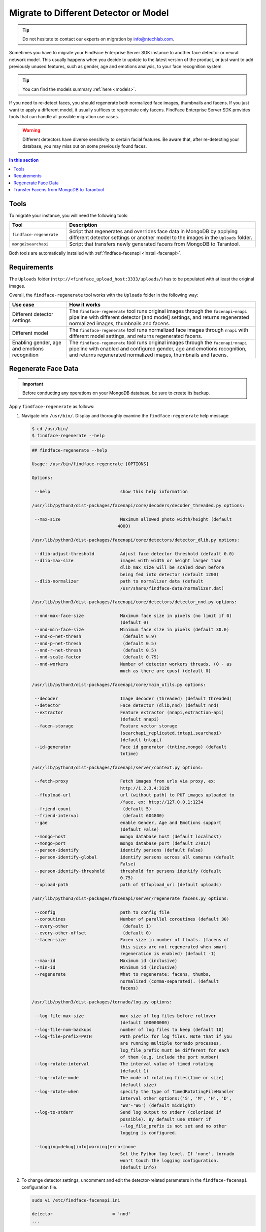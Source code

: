 .. _regenerate-facens:

Migrate to Different Detector or Model
==========================================================

.. tip::
   Do not hesitate to contact our experts on migration by info@ntechlab.com.


Sometimes you have to migrate your FindFace Enterprise Server SDK instance to another face detector or neural network model. This usually happens when you decide to update to the latest version of the product, or just want to add previously unused features, such as gender, age and emotions analysis, to your face recognition system.

.. tip::
   You can find the models summary :ref:`here <models>`. 

If you need to re-detect faces, you should regenerate both normalized face images, thumbnails and facens. If you just want to apply a different model, it usually suffices to regenerate only facens. FindFace Enterprise Server SDK provides tools that can handle all possible migration use cases. 

.. warning::
   Different detectors have diverse sensitivity to certain facial features. Be aware that, after re-detecting your database, you may miss out on some previously found faces.

.. contents:: In this section

Tools
--------------

To migrate your instance, you will need the following tools:

.. list-table::
   :header-rows: 1
   :widths: 13 43

   * - Tool
     - Description
   * - ``findface-regenerate``
     - Script that regenerates and overrides face data in MongoDB by applying different detector settings or another model to the images in the ``Uploads`` folder.
   * - ``mongo2searchapi``
     - Script that transfers newly generated facens from MongoDB to Tarantool.

Both tools are automatically installed with :ref:`findface-facenapi <install-facenapi>`.

Requirements
------------------------

The ``Uploads`` folder (``http://<findface_upload_host:3333/uploads/``) has to be populated with at least the original images.

Overall, the ``findface-regenerate`` tool works with the ``Uploads`` folder in the following way:

.. list-table::
   :header-rows: 1
   :widths: 13 43

   * - Use case
     - How it works
   * - Different detector settings
     - The ``findface-regenerate`` tool runs original images through the ``facenapi``-``nnapi`` pipeline with different detector [and model] settings, and returns regenerated normalized images, thumbnails and facens.
   * - Different model
     - The ``findface-regenerate`` tool runs normalized face images through ``nnapi`` with different model settings, and returns regenerated facens.
   * - Enabling gender, age and emotions recognition
     - The ``findface-regenerate`` tool runs original images through the ``facenapi``-``nnapi`` pipeline with enabled and configured gender, age and emotions recognition, and returns regenerated normalized images, thumbnails and facens.


Regenerate Face Data
----------------------------------------------------

.. important::
   Before conducting any operations on your MongoDB database, be sure to create its backup. 
 
Apply ``findface-regenerate`` as follows:

#. Navigate into ``/usr/bin/``. Display and thoroughly examine the ``findface-regenerate`` help message: 

   .. code::

      $ cd /usr/bin/
      $ findface-regenerate --help

   .. code::

       ## findface-regenerate --help

       Usage: /usr/bin/findface-regenerate [OPTIONS]

       Options:

        --help                           show this help information

       /usr/lib/python3/dist-packages/facenapi/core/decoders/decoder_threaded.py options:

        --max-size                       Maximum allowed photo width/height (default
                                        4000)

       /usr/lib/python3/dist-packages/facenapi/core/detectors/detector_dlib.py options:

        --dlib-adjust-threshold          Adjust face detector threshold (default 0.0)
        --dlib-max-size                  images with width or height larger than
                                         dlib_max_size will be scaled down before
                                         being fed into detector (default 1200)
        --dlib-normalizer                path to normalizer data (default
                                         /usr/share/findface-data/normalizer.dat)

       /usr/lib/python3/dist-packages/facenapi/core/detectors/detector_nnd.py options:

        --nnd-max-face-size              Maximum face size in pixels (no limit if 0)
                                         (default 0)
        --nnd-min-face-size              Minimum face size in pixels (default 30.0)
        --nnd-o-net-thresh                (default 0.9)
        --nnd-p-net-thresh                (default 0.5)
        --nnd-r-net-thresh                (default 0.5)
        --nnd-scale-factor                (default 0.79)
        --nnd-workers                    Number of detector workers threads. (0 - as
                                         much as there are cpus) (default 0)

       /usr/lib/python3/dist-packages/facenapi/core/main_utils.py options:

        --decoder                        Image decoder (threaded) (default threaded)
        --detector                       Face detector (dlib,nnd) (default nnd)
        --extractor                      Feature extractor (nnapi,extraction-api)
                                         (default nnapi)
        --facen-storage                  Feature vector storage
                                         (searchapi_replicated,tntapi,searchapi)
                                         (default tntapi)
        --id-generator                   Face id generator (tntime,mongo) (default
                                         tntime)

       /usr/lib/python3/dist-packages/facenapi/server/context.py options:

        --fetch-proxy                    Fetch images from urls via proxy, ex:
                                         http://1.2.3.4:3128
        --ffupload-url                   url (without path) to PUT images uploaded to
                                         /face, ex: http://127.0.0.1:1234
        --friend-count                    (default 5)
        --friend-interval                 (default 604800)
        --gae                            enable Gender, Age and Emotions support
                                         (default False)
        --mongo-host                     mongo database host (default localhost)
        --mongo-port                     mongo database port (default 27017)
        --person-identify                identify persons (default False)
        --person-identify-global         identify persons across all cameras (default
                                         False)
        --person-identify-threshold      threshold for persons identify (default
                                         0.75)
        --upload-path                    path of $ffupload_url (default uploads)

       /usr/lib/python3/dist-packages/facenapi/server/regenerate_facens.py options:

        --config                         path to config file
        --coroutines                     Number of parallel coroutines (default 30)
        --every-other                     (default 1)
        --every-other-offset              (default 0)
        --facen-size                     Facen size in number of floats. (facens of
                                         this sizes are not regenerated when smart
                                         regeneration is enabled) (default -1)
        --max-id                         Maximum id (inclusive)
        --min-id                         Minimum id (inclusive)
        --regenerate                     What to regenerate: facens, thumbs,
                                         normalized (comma-separated). (default
                                         facens)

       /usr/lib/python3/dist-packages/tornado/log.py options:

        --log-file-max-size              max size of log files before rollover
                                         (default 100000000)
        --log-file-num-backups           number of log files to keep (default 10)
        --log-file-prefix=PATH           Path prefix for log files. Note that if you
                                         are running multiple tornado processes,
                                         log_file_prefix must be different for each
                                         of them (e.g. include the port number)
        --log-rotate-interval            The interval value of timed rotating
                                         (default 1)
        --log-rotate-mode                The mode of rotating files(time or size)
                                         (default size)
        --log-rotate-when                specify the type of TimedRotatingFileHandler
                                         interval other options:('S', 'M', 'H', 'D',
                                         'W0'-'W6') (default midnight)
        --log-to-stderr                  Send log output to stderr (colorized if
                                         possible). By default use stderr if
                                         --log_file_prefix is not set and no other
                                         logging is configured.

        --logging=debug|info|warning|error|none 
                                         Set the Python log level. If 'none', tornado
                                         won't touch the logging configuration.
                                         (default info)


#. To change detector settings, uncomment and edit the detector-related parameters in the ``findface-facenapi`` configuration file.

   .. code::

      sudo vi /etc/findface-facenapi.ini

      detector                       = 'nnd' 
      ...    
  
#. To change a face biometrics :ref:`model <models>`, edit the ``model_facen`` parameter in the ``findface-nnapi`` configuration file:
 
   .. code::
      
      sudo vi /etc/findface-nnapi.ini
       
      model_facen = apricot_320

#. If necessary, configure :ref:`gender, age and emotions recognition <gae>` in the ``findface-facenapi`` and ``findface-nnapi`` configuration files.
#. Configure ``findface-regenerate`` by using command line arguments as described in the help message. To run the script, execute from ``/usr/bin``: 

   .. code::

       ## To regenerate facens:
       $ sudo findface-regenerate --regenerate=facens --config=/etc/findface-facenapi.ini

       ## To regenerate normalized images, thumbnails and facens:
       $ sudo findface-regenerate --regenerate=normalized, thumbs, facens --config=/etc/findface-facenapi.ini


Transfer Facens from MongoDB to Tarantool
--------------------------------------------------

Apply ``mongo2searchapi`` as follows:

#. Create a backup for Tarantool.
#. Stop Tarantool.

   .. code::

      $ sudo systemctl stop tarantool@FindFace*
 
#. Delete snapshot ``.snap``, xlog ``.xlog`` and :ref:`fast index <fast-index>` ``.idx`` files for all tntapi shards.

   .. tip::
      By default, these files are stored in the following folders:
       
      * Standalone instance:

        * ``/opt/ntech/var/lib/tarantool/default/snapshots``
        * ``/opt/ntech/var/lib/tarantool/default/xlogs``
        * ``/opt/ntech/var/lib/tarantool/default/index``

      * Cluster instance:

        * :samp:`/opt/ntech/var/lib/tarantool/shard_{N}/snapshots`
        * :samp:`/opt/ntech/var/lib/tarantool/shard_{N}/xlogs`
        * :samp:`/opt/ntech/var/lib/tarantool/shard_{N}/index`          

#. If facens :ref:`differ in size <models>` for the old and new models, update the facen size in the ``FindFace.start`` section of the Tarantool configuration file :samp:`/etc/tarantool/instances.enabled/FindFace_{shard_N}.lua`. Do so for each shard.

   .. code::
         
      $ sudo vi /etc/tarantool/instances.enabled/FindFace_shard_N.lua 

      FindFace.start("127.0.0.1", 8001, {license_ntls_server="127.0.0.1:3133", facen_size = 320})      
 
#. Run ``mongo2searchapi`` on the ``findface-facenapi`` host:

   .. code::
   
      $ sudo python3 -m facenapi.server.tools.mongo2searchapi --config=/etc/findface-facenapi.ini

#. Start Tarantool

   .. code::

      $ sudo systemctl start tarantool@FindFace*


